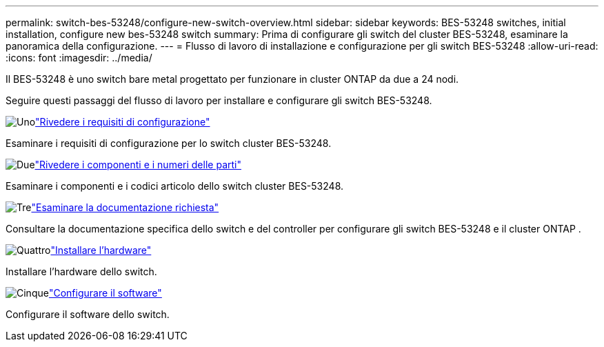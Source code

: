 ---
permalink: switch-bes-53248/configure-new-switch-overview.html 
sidebar: sidebar 
keywords: BES-53248 switches, initial installation, configure new bes-53248 switch 
summary: Prima di configurare gli switch del cluster BES-53248, esaminare la panoramica della configurazione. 
---
= Flusso di lavoro di installazione e configurazione per gli switch BES-53248
:allow-uri-read: 
:icons: font
:imagesdir: ../media/


[role="lead"]
Il BES-53248 è uno switch bare metal progettato per funzionare in cluster ONTAP da due a 24 nodi.

Seguire questi passaggi del flusso di lavoro per installare e configurare gli switch BES-53248.

.image:https://raw.githubusercontent.com/NetAppDocs/common/main/media/number-1.png["Uno"]link:configure-reqs-bes53248.html["Rivedere i requisiti di configurazione"]
[role="quick-margin-para"]
Esaminare i requisiti di configurazione per lo switch cluster BES-53248.

.image:https://raw.githubusercontent.com/NetAppDocs/common/main/media/number-2.png["Due"]link:components-bes53248.html["Rivedere i componenti e i numeri delle parti"]
[role="quick-margin-para"]
Esaminare i componenti e i codici articolo dello switch cluster BES-53248.

.image:https://raw.githubusercontent.com/NetAppDocs/common/main/media/number-3.png["Tre"]link:required-documentation-bes53248.html["Esaminare la documentazione richiesta"]
[role="quick-margin-para"]
Consultare la documentazione specifica dello switch e del controller per configurare gli switch BES-53248 e il cluster ONTAP .

.image:https://raw.githubusercontent.com/NetAppDocs/common/main/media/number-4.png["Quattro"]link:install-hardware-workflow.html["Installare l'hardware"]
[role="quick-margin-para"]
Installare l'hardware dello switch.

.image:https://raw.githubusercontent.com/NetAppDocs/common/main/media/number-5.png["Cinque"]link:configure-software-overview-bes53248.html["Configurare il software"]
[role="quick-margin-para"]
Configurare il software dello switch.
